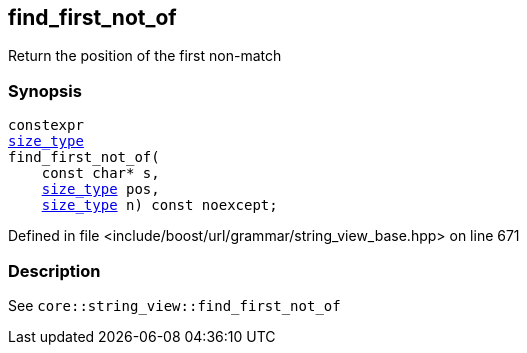 :relfileprefix: ../../../../
[#A9E89336207DF1F02926B990732177ECDA16F63E]
== find_first_not_of

pass:v,q[Return the position of the first non-match]


=== Synopsis

[source,cpp,subs="verbatim,macros,-callouts"]
----
constexpr
xref:reference/boost/urls/grammar/string_view_base/size_type.adoc[size_type]
find_first_not_of(
    const char* s,
    xref:reference/boost/urls/grammar/string_view_base/size_type.adoc[size_type] pos,
    xref:reference/boost/urls/grammar/string_view_base/size_type.adoc[size_type] n) const noexcept;
----

Defined in file <include/boost/url/grammar/string_view_base.hpp> on line 671

=== Description

pass:v,q[See `core::string_view::find_first_not_of`]


